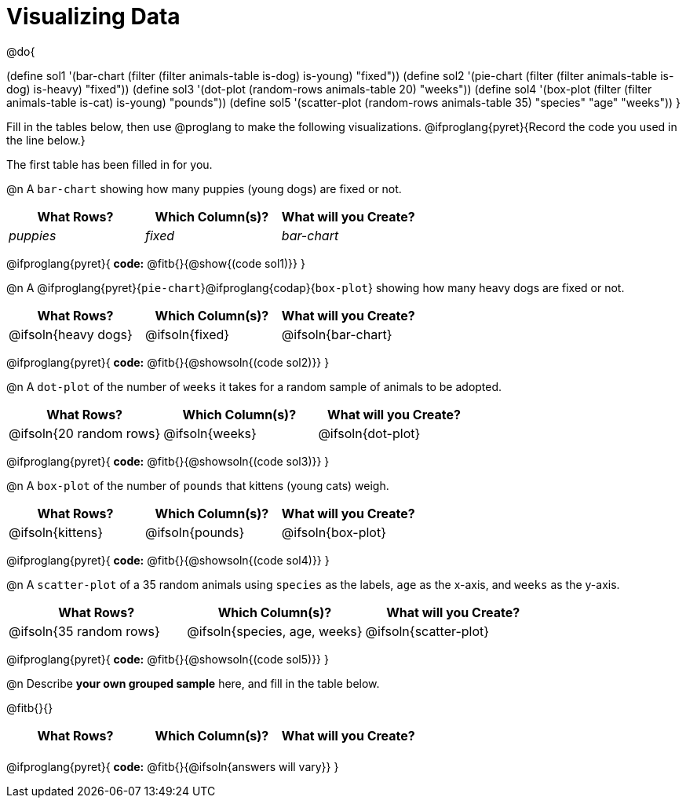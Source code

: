 = Visualizing Data

++++
<style>
/* Push content to the top (instead of the default vertical distribution), which was leaving empty space at the top. */
#content { display: block !important; }

/* Hardcode height for row 1 (2em) and row 2 (2.5em) */
.FillVerticalSpace { grid-template-rows: 2em 2.5em !important; }

/* add some extra padding below each fitb, and above each autonum */
.fitb.stretch { margin-bottom: 1ex; }
.fitb { padding-top: 0.6rem !important; }
.autonum { padding-top: 2rem; }
</style>
++++

@do{

(define sol1 '(bar-chart (filter (filter animals-table is-dog) is-young) "fixed"))
(define sol2 '(pie-chart (filter (filter animals-table is-dog) is-heavy) "fixed"))
(define sol3 '(dot-plot (random-rows animals-table 20) "weeks"))
(define sol4 '(box-plot (filter (filter animals-table is-cat) is-young) "pounds"))
(define sol5 '(scatter-plot (random-rows animals-table 35) "species" "age" "weeks"))
}

Fill in the tables below, then use @proglang to make the following visualizations. @ifproglang{pyret}{Record the code you used in the line below.}

The first table has been filled in for you.

@n A `bar-chart` showing how many puppies (young dogs) are fixed or not.
[.FillVerticalSpace, cols="^.^1,^.^1,^.^1",options="header"]
|===
| What Rows?			| Which Column(s)?			| What will you Create?
|	_puppies_			| _fixed_					| _bar-chart_
|===

@ifproglang{pyret}{
*code:* @fitb{}{@show{(code sol1)}}
}

@n A @ifproglang{pyret}{`pie-chart`}@ifproglang{codap}{`box-plot`} showing how many heavy dogs are fixed or not.
[.FillVerticalSpace, cols="^.^1,^.^1,^.^1",options="header"]
|===
| What Rows?			| Which Column(s)?			| What will you Create?
| @ifsoln{heavy dogs}	| @ifsoln{fixed}			| @ifsoln{bar-chart}
|===

@ifproglang{pyret}{
*code:* @fitb{}{@showsoln{(code sol2)}}
}

@n A `dot-plot` of the number of `weeks` it takes for a random sample of animals to be adopted.
[.FillVerticalSpace, cols="^.^1,^.^1,^.^1",options="header"]
|===
| What Rows?			| Which Column(s)?			| What will you Create?
|@ifsoln{20 random rows}| @ifsoln{weeks}			| @ifsoln{dot-plot}
|===

@ifproglang{pyret}{
*code:* @fitb{}{@showsoln{(code sol3)}}
}

@n A `box-plot` of the number of `pounds` that kittens (young cats) weigh.
[.FillVerticalSpace, cols="^.^1,^.^1,^.^1",options="header"]
|===
| What Rows?			| Which Column(s)?			| What will you Create?
| @ifsoln{kittens}		| @ifsoln{pounds}			| @ifsoln{box-plot}
|===

@ifproglang{pyret}{
*code:* @fitb{}{@showsoln{(code sol4)}}
}

@n A `scatter-plot` of a 35 random animals using `species` as the labels, `age` as the x-axis, and `weeks` as the y-axis.
[.FillVerticalSpace, cols="^.^1,^.^1,^.^1",options="header"]
|===
| What Rows?			| Which Column(s)?			| What will you Create?
|@ifsoln{35 random rows}| @ifsoln{species, age, weeks}| @ifsoln{scatter-plot}
|===

@ifproglang{pyret}{
*code:* @fitb{}{@showsoln{(code sol5)}}
}

@n Describe *your own grouped sample* here, and fill in the table below.

@fitb{}{}

[.FillVerticalSpace, cols="^.^1,^.^1,^.^1",options="header"]
|===
| What Rows?			| Which Column(s)?			| What will you Create?
|						| 							|
|===

@ifproglang{pyret}{
*code:* @fitb{}{@ifsoln{answers will vary}}
}
